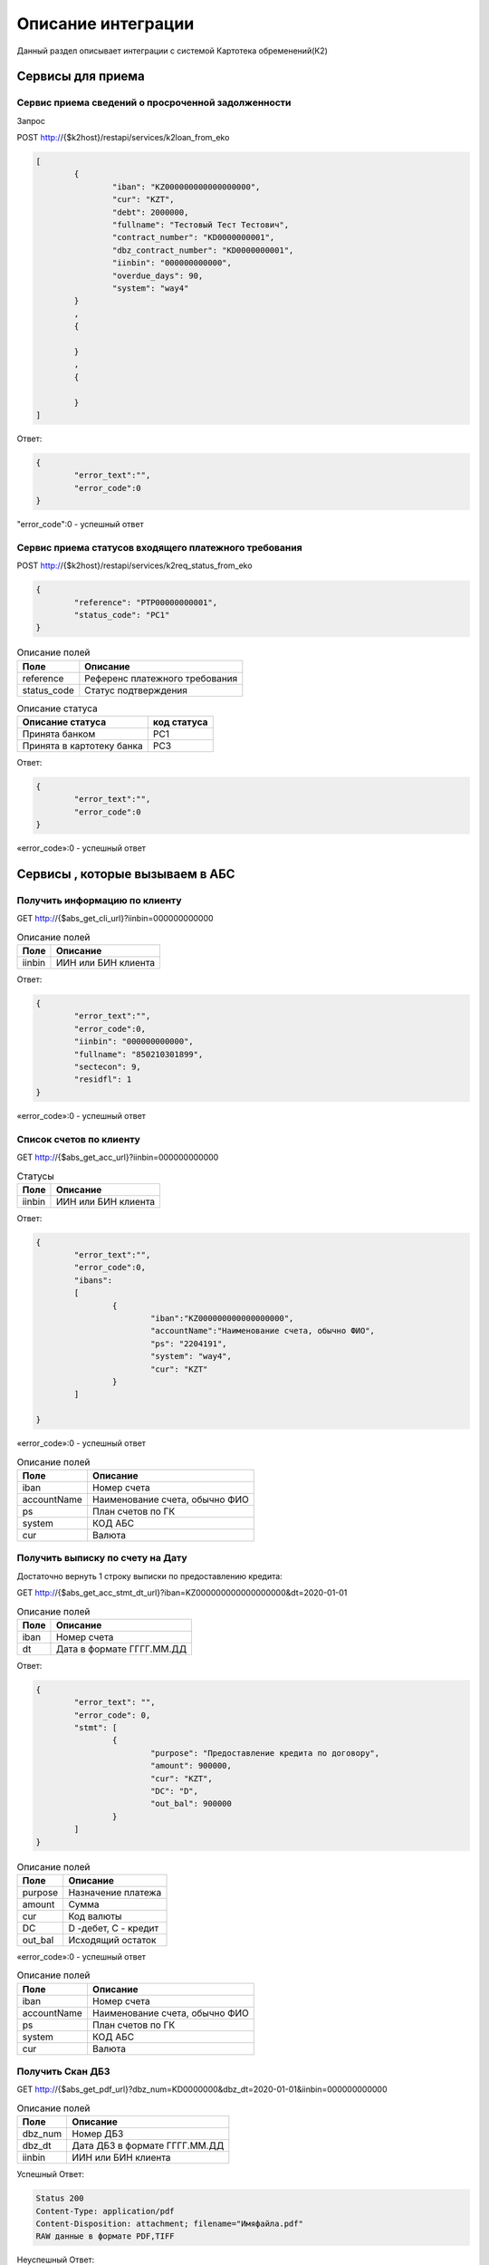 Описание интеграции
==================================================================================================

Данный раздел описывает интеграции с системой Картотека обременений(К2)

Сервисы для приема
---------------------------

Сервис приема сведений о просроченной задолженности
_______________________________________________________________

Запрос

.. code-block:: text

POST http://{$k2host}/restapi/services/k2loan_from_eko


.. code-block:: json

	[
		{
			"iban": "KZ000000000000000000",
			"cur": "KZT",
			"debt": 2000000,
			"fullname": "Тестовый Тест Тестович",
			"contract_number": "KD0000000001",
			"dbz_contract_number": "KD0000000001",
			"iinbin": "000000000000",
			"overdue_days": 90,
			"system": "way4"		
		}
		,
		{
		
		}
		,
		{
		
		}
	]


Ответ:

.. code-block:: json

	{
		"error_text":"",
		"error_code":0
	}



"error_code":0 - успешный ответ


Сервис приема статусов входящего платежного требования
_______________________________________________________________

POST http://{$k2host}/restapi/services/k2req_status_from_eko

.. code-block:: json

	{
		"reference": "PTP00000000001",
		"status_code": "PC1"
	}


.. list-table:: Описание полей
   :header-rows: 1

   * - Поле
     - Описание
   * - reference
     - Референс платежного требования
   * - status_code
     - Статус подтверждения	 

.. list-table:: Описание статуса
   :header-rows: 1

   * - Описание статуса
     - код статуса
   * - Принята банком
     - PC1
   * - Принята в картотеку банка
     - PC3
 
Ответ:

.. code-block:: json
	
	{
		"error_text":"",
		"error_code":0
	}


«error_code»:0 - успешный ответ


Сервисы , которые вызываем в АБС
------------------------------------------------------

Получить информацию по клиенту
_______________________________________________________________


GET http://{$abs_get_cli_url}?iinbin=000000000000

.. list-table:: Описание полей
   :header-rows: 1

   * - Поле
     - Описание
   * - iinbin
     - ИИН или БИН клиента

Ответ:

.. code-block:: json
	
	{
		"error_text":"",
		"error_code":0,
		"iinbin": "000000000000",
		"fullname": "850210301899",
		"sectecon": 9,
		"residfl": 1
	}

«error_code»:0 - успешный ответ	
	
Список счетов по клиенту
_______________________________________________________________


GET http://{$abs_get_acc_url}?iinbin=000000000000

.. list-table:: Статусы
   :header-rows: 1

   * - Поле
     - Описание
   * - iinbin
     - ИИН или БИН клиента

Ответ:

.. code-block:: json
	
	{
		"error_text":"",
		"error_code":0,
		"ibans":
		[		
			{
				"iban":"KZ000000000000000000",
				"accountName":"Наименование счета, обычно ФИО",			
				"ps": "2204191",
				"system": "way4",
				"cur": "KZT"
			}
		]

	}
	
«error_code»:0 - успешный ответ	

.. list-table:: Описание полей
   :header-rows: 1

   * - Поле
     - Описание
   * - iban
     - Номер счета
   * - accountName
     - Наименование счета, обычно ФИО
   * - ps
     - План счетов по ГК
   * - system
     - КОД АБС
   * - cur
     - Валюта

Получить выписку по счету на Дату
_______________________________________________________________
	 
Достаточно вернуть 1 строку выписки по предоставлению кредита:

GET http://{$abs_get_acc_stmt_dt_url}?iban=KZ000000000000000000&dt=2020-01-01

.. list-table:: Описание полей
   :header-rows: 1

   * - Поле
     - Описание
   * - iban
     - Номер счета
   * - dt
     - Дата в формате ГГГГ.ММ.ДД

Ответ:

.. code-block:: json

	{
		"error_text": "",
		"error_code": 0,
		"stmt": [
			{
				"purpose": "Предоставление кредита по договору",
				"amount": 900000,
				"cur": "KZT",
				"DC": "D",
				"out_bal": 900000
			}
		]
	}


.. list-table:: Описание полей
   :header-rows: 1
	
   * - Поле
     - Описание
   * - purpose
     - Назначение платежа
   * - amount
     - Сумма
   * - cur
     - Код валюты
   * - DC
     - D -дебет, C - кредит
   * - out_bal
     - Исходящий остаток
	
«error_code»:0 - успешный ответ	

.. list-table:: Описание полей
   :header-rows: 1

   * - Поле
     - Описание
   * - iban
     - Номер счета
   * - accountName
     - Наименование счета, обычно ФИО
   * - ps
     - План счетов по ГК
   * - system
     - КОД АБС
   * - cur
     - Валюта
	 
Получить Скан ДБЗ
_______________________________________________________________


GET http://{$abs_get_pdf_url}?dbz_num=KD0000000&dbz_dt=2020-01-01&iinbin=000000000000


.. list-table:: Описание полей
   :header-rows: 1

   * - Поле
     - Описание
   * - dbz_num
     - Номер ДБЗ
   * - dbz_dt
     - Дата ДБЗ в формате ГГГГ.ММ.ДД
   * - iinbin
     - ИИН или БИН клиента

Успешный Ответ:

.. code-block:: text

	Status 200
	Content-Type: application/pdf
	Content-Disposition: attachment; filename="Имяфайла.pdf"		
	RAW данные в формате PDF,TIFF


Неуспешный Ответ:

.. code-block:: text

	Status 404
	
